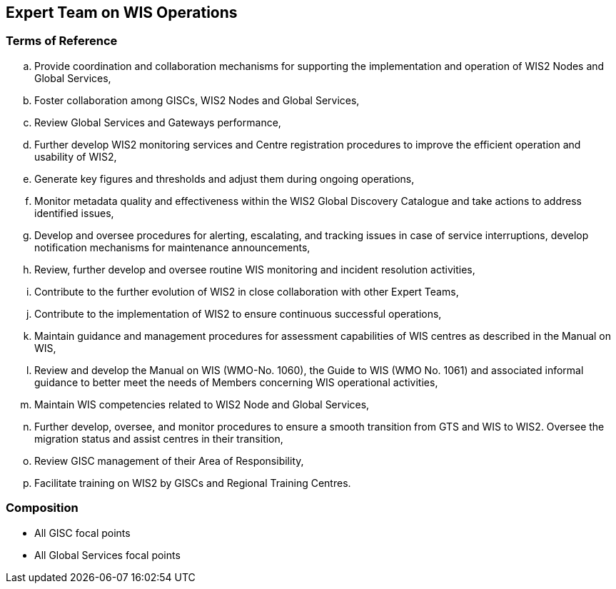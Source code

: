 == Expert Team on WIS Operations

=== Terms of Reference

[loweralpha]

.	Provide coordination and collaboration mechanisms for supporting the implementation and operation of WIS2 Nodes and Global Services,
.	Foster collaboration among GISCs, WIS2 Nodes and Global Services,
.	Review Global Services and Gateways performance,
.	Further develop WIS2 monitoring services and Centre registration procedures to improve the efficient operation and usability of WIS2,
. Generate key figures and thresholds and adjust them during ongoing operations,
.	Monitor metadata quality and effectiveness within the WIS2 Global Discovery Catalogue and take actions to address identified issues,
.	Develop and oversee procedures for alerting, escalating, and tracking issues in case of service interruptions, develop notification mechanisms for maintenance announcements,
.	Review, further develop and oversee routine WIS monitoring and incident resolution activities,
.	Contribute to the further evolution of WIS2 in close collaboration with other Expert Teams,
.	Contribute to the implementation of WIS2 to ensure continuous successful operations,
.	Maintain guidance and management procedures for assessment capabilities of WIS centres as described in the Manual on WIS,
.	Review and develop the Manual on WIS (WMO-No. 1060), the Guide to WIS (WMO No. 1061) and associated informal guidance to better meet the needs of Members concerning WIS operational activities,
.	Maintain WIS competencies related to WIS2 Node and Global Services,
.	Further develop, oversee, and monitor procedures to ensure a smooth transition from GTS and WIS to WIS2. Oversee the migration status and assist centres in their transition,
.	Review GISC management of their Area of Responsibility,
.	Facilitate training on WIS2 by GISCs and Regional Training Centres.

=== Composition
- All GISC focal points
- All Global Services focal points

